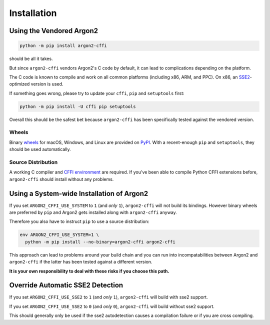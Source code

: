 Installation
============

Using the Vendored Argon2
-------------------------

.. code-block:: bash

  python -m pip install argon2-cffi

should be all it takes.

But since ``argon2-cffi`` vendors Argon2's C code by default, it can lead to complications depending on the platform.

The C code is known to compile and work on all common platforms (including x86, ARM, and PPC).
On x86, an SSE2_-optimized version is used.

If something goes wrong, please try to update your ``cffi``, ``pip`` and ``setuptools`` first:

.. code-block:: bash

  python -m pip install -U cffi pip setuptools


Overall this should be the safest bet because ``argon2-cffi`` has been specifically tested against the vendored version.


Wheels
^^^^^^

Binary `wheels <https://pythonwheels.com>`_ for macOS, Windows, and Linux are provided on PyPI_.
With a recent-enough ``pip`` and ``setuptools``, they should be used automatically.


Source Distribution
^^^^^^^^^^^^^^^^^^^

A working C compiler and `CFFI environment`_ are required.
If you've been able to compile Python CFFI extensions before, ``argon2-cffi`` should install without any problems.


Using a System-wide Installation of Argon2
------------------------------------------

If you set ``ARGON2_CFFI_USE_SYSTEM`` to ``1`` (and *only* ``1``), ``argon2-cffi`` will not build its bindings.
However binary wheels are preferred by ``pip`` and Argon2 gets installed along with ``argon2-cffi`` anyway.

Therefore you also have to instruct ``pip`` to use a source distribution:

.. code-block:: bash

  env ARGON2_CFFI_USE_SYSTEM=1 \
    python -m pip install --no-binary=argon2-cffi argon2-cffi

This approach can lead to problems around your build chain and you can run into incompatabilities between Argon2 and ``argon2-cffi`` if the latter has been tested against a different version.

**It is your own responsibility to deal with these risks if you choose this path.**


Override Automatic SSE2 Detection
------------------------------------------

If you set ``ARGON2_CFFI_USE_SSE2`` to ``1`` (and *only* ``1``), ``argon2-cffi`` will build with sse2 support.

If you set ``ARGON2_CFFI_USE_SSE2`` to ``0`` (and *only* ``0``), ``argon2-cffi`` will build without sse2 support.

This should generally only be used if the sse2 autodetection causes a compilation failure or if you are cross compiling.


.. _SSE2: https://en.wikipedia.org/wiki/SSE2
.. _PyPI: https://pypi.org/project/argon2-cffi/
.. _CFFI environment: https://cffi.readthedocs.io/en/latest/installation.html
